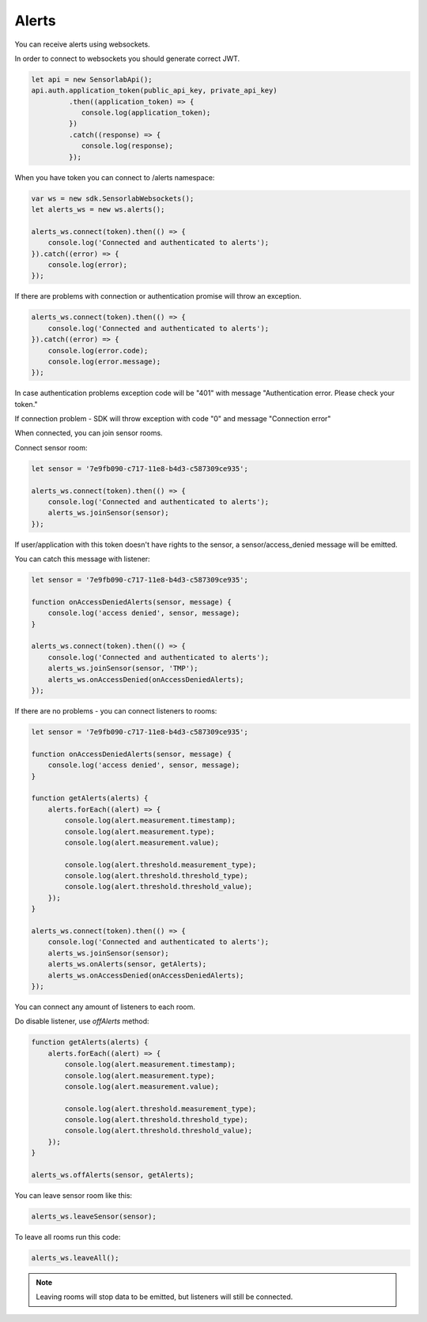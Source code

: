 Alerts
======

You can receive alerts using websockets.

In order to connect to websockets you should generate correct JWT.

.. code-block:: javascript

    let api = new SensorlabApi();
    api.auth.application_token(public_api_key, private_api_key)
             .then((application_token) => {
                console.log(application_token);
             })
             .catch((response) => {
                console.log(response);
             });

When you have token you can connect to /alerts namespace:

.. code-block:: javascript

    var ws = new sdk.SensorlabWebsockets();
    let alerts_ws = new ws.alerts();

    alerts_ws.connect(token).then(() => {
        console.log('Connected and authenticated to alerts');
    }).catch((error) => {
        console.log(error);
    });

If there are problems with connection or authentication promise will throw an exception.

.. code-block:: javascript

    alerts_ws.connect(token).then(() => {
        console.log('Connected and authenticated to alerts');
    }).catch((error) => {
        console.log(error.code);
        console.log(error.message);
    });

In case authentication problems exception code will be "401" with message "Authentication error. Please check your token."

If connection problem - SDK will throw exception with code "0" and message "Connection error"

When connected, you can join sensor rooms.

Connect sensor room:

.. code-block:: javascript

    let sensor = '7e9fb090-c717-11e8-b4d3-c587309ce935';

    alerts_ws.connect(token).then(() => {
        console.log('Connected and authenticated to alerts');
        alerts_ws.joinSensor(sensor);
    });

If user/application with this token doesn't have rights to the sensor, a sensor/access_denied message will be emitted.

You can catch this message with listener:

.. code-block:: javascript

    let sensor = '7e9fb090-c717-11e8-b4d3-c587309ce935';

    function onAccessDeniedAlerts(sensor, message) {
        console.log('access denied', sensor, message);
    }

    alerts_ws.connect(token).then(() => {
        console.log('Connected and authenticated to alerts');
        alerts_ws.joinSensor(sensor, 'TMP');
        alerts_ws.onAccessDenied(onAccessDeniedAlerts);
    });

If there are no problems - you can connect listeners to rooms:

.. code-block:: javascript

    let sensor = '7e9fb090-c717-11e8-b4d3-c587309ce935';

    function onAccessDeniedAlerts(sensor, message) {
        console.log('access denied', sensor, message);
    }

    function getAlerts(alerts) {
        alerts.forEach((alert) => {
            console.log(alert.measurement.timestamp);
            console.log(alert.measurement.type);
            console.log(alert.measurement.value);

            console.log(alert.threshold.measurement_type);
            console.log(alert.threshold.threshold_type);
            console.log(alert.threshold.threshold_value);
        });
    }

    alerts_ws.connect(token).then(() => {
        console.log('Connected and authenticated to alerts');
        alerts_ws.joinSensor(sensor);
        alerts_ws.onAlerts(sensor, getAlerts);
        alerts_ws.onAccessDenied(onAccessDeniedAlerts);
    });

You can connect any amount of listeners to each room.

Do disable listener, use `offAlerts` method:

.. code-block:: javascript

    function getAlerts(alerts) {
        alerts.forEach((alert) => {
            console.log(alert.measurement.timestamp);
            console.log(alert.measurement.type);
            console.log(alert.measurement.value);

            console.log(alert.threshold.measurement_type);
            console.log(alert.threshold.threshold_type);
            console.log(alert.threshold.threshold_value);
        });
    }

    alerts_ws.offAlerts(sensor, getAlerts);

You can leave sensor room like this:

.. code-block:: javascript

    alerts_ws.leaveSensor(sensor);

To leave all rooms run this code:

.. code-block:: javascript

    alerts_ws.leaveAll();

.. note:: Leaving rooms will stop data to be emitted, but listeners will still be connected.
